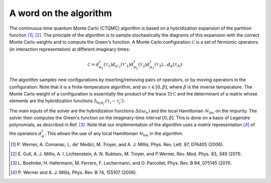 .. _cthyb:

A word on the algorithm
=======================

The continuous-time quantum Monte Carlo (CTQMC) algorithm
is based on a hybridization expansion of the partition function
[#ctqmc1]_, [#ctqmc2]_. The principle of the algorithm is to sample
stochastically the diagrams of this expansion with the correct Monte Carlo
weights and to compute the Green's function. A Monte Carlo configuration
:math:`\mathcal{C}` is a set of fermionic operators (in interaction
representation) at different imaginary times:

.. math::

  \mathcal{C} = d^\dagger_{\alpha_1}(\tau_1) d_{\alpha'_1}(\tau'_1) d^\dagger_{\alpha_2}(\tau_2)
                d^\dagger_{\alpha_3}(\tau_3) \ldots d_{\alpha}(\tau_N)

The algorithm samples new configurations by inserting/removing pairs of
operators, or by moving operators in the configuration. Note that it is a
finite-temperature algorithm, and so :math:`\tau \in [0,\beta]`, where
:math:`\beta` is the inverse temperature. The Monte Carlo weight of a
configuration is essentially the product of the trace :math:`\mathrm{Tr} \,
\mathcal{C}` and the determinant of a matrix whose elements are the
hybridization functions :math:`\Delta_{\alpha_i \alpha_j'} (\tau_i - \tau_j')`.

The main inputs of the solver are the hybridization functions
:math:`\Delta(i\omega_n)` and the local Hamiltonian
:math:`\mathcal{H}_\mathrm{loc}` on the impurity. The solver then computes the
Green's function on the imaginary-time interval :math:`[0,\beta]`.  This is 
done on a basis of Legendre polynomials, as described in Ref. [#legendre]_. 
Note that our implementation of the algorithm uses a *matrix* representation
[#ctqmc3]_ of the operators :math:`d^\dagger_{\alpha}`. This allows the use 
of any local Hamiltonian :math:`\mathcal{H}_\mathrm{loc}` in the algorithm.

.. [#ctqmc1] P. Werner, A. Comanac, L. de' Medici, M. Troyer, and
             A. J. Millis, Phys. Rev. Lett. 97, 076405 (2006).
.. [#ctqmc2] E. Gull, A. J. Millis, A. I. Lichtenstein, A. N. Rubtsov,
             M. Troyer, and P.Werner, Rev. Mod. Phys. 83, 349 (2011).
.. [#legendre] L. Boehnke, H. Hafermann, M. Ferrero, F. Lechermann, and O. Parcollet,
               Phys. Rev. B 84, 075145 (2011).
.. [#ctqmc3] P. Werner and A. J. Millis, 
             Phys. Rev. B 74, 155107 (2006).
